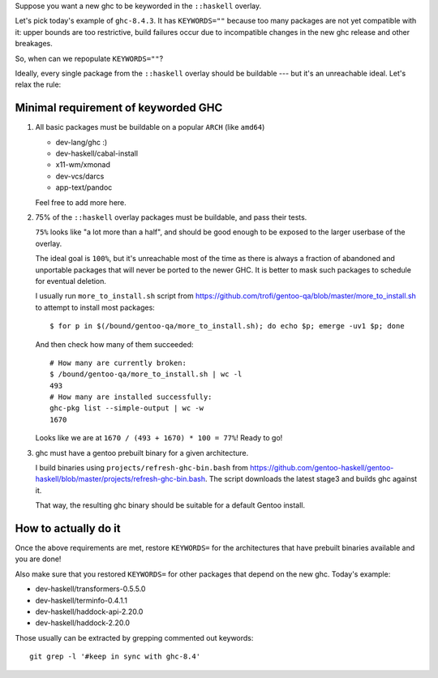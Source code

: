 Suppose you want a new ghc to be keyworded in the ``::haskell`` overlay.

Let's pick today's example of ``ghc-8.4.3``. It has
``KEYWORDS=""`` because too many packages are not yet compatible
with it: upper bounds are too restrictive, build failures occur
due to incompatible changes in the new ghc release and other breakages.

So, when can we repopulate ``KEYWORDS=""``?

Ideally, every single package from the ``::haskell`` overlay should
be buildable --- but it's an unreachable ideal. Let's relax the rule:

Minimal requirement of keyworded GHC
====================================

1. All basic packages must be buildable on a popular ``ARCH`` (like ``amd64``)

   - dev-lang/ghc :)
   - dev-haskell/cabal-install
   - x11-wm/xmonad
   - dev-vcs/darcs
   - app-text/pandoc

   Feel free to add more here.

2. 75% of the ``::haskell`` overlay packages must be buildable,
   and pass their tests.

   ``75%`` looks like "a lot more than a half", and should be
   good enough to be exposed to the larger userbase of the overlay.

   The ideal goal is ``100%``, but it's unreachable most of the time as
   there is always a fraction of abandoned and unportable packages
   that will never be ported to the newer GHC. It is better to mask such
   packages to schedule for eventual deletion.

   I usually run ``more_to_install.sh`` script from https://github.com/trofi/gentoo-qa/blob/master/more_to_install.sh
   to attempt to install most packages:

   ::

       $ for p in $(/bound/gentoo-qa/more_to_install.sh); do echo $p; emerge -uv1 $p; done

   And then check how many of them succeeded:

   ::

       # How many are currently broken:
       $ /bound/gentoo-qa/more_to_install.sh | wc -l
       493
       # How many are installed successfully:
       ghc-pkg list --simple-output | wc -w
       1670

   Looks like we are at ``1670 / (493 + 1670) * 100 = 77%``! Ready to go!

3. ghc must have a gentoo prebuilt binary for a given architecture.

   I build binaries using ``projects/refresh-ghc-bin.bash`` from https://github.com/gentoo-haskell/gentoo-haskell/blob/master/projects/refresh-ghc-bin.bash.
   The script downloads the latest stage3 and builds ghc against it.

   That way, the resulting ghc binary should be suitable for a default Gentoo
   install.

How to actually do it
=====================

Once the above requirements are met, restore ``KEYWORDS=`` for the
architectures that have prebuilt binaries available and you are done!

Also make sure that you restored ``KEYWORDS=`` for other packages that
depend on the new ghc. Today's example:

- dev-haskell/transformers-0.5.5.0
- dev-haskell/terminfo-0.4.1.1
- dev-haskell/haddock-api-2.20.0
- dev-haskell/haddock-2.20.0

Those usually can be extracted by grepping commented out keywords:

::

    git grep -l '#keep in sync with ghc-8.4'
